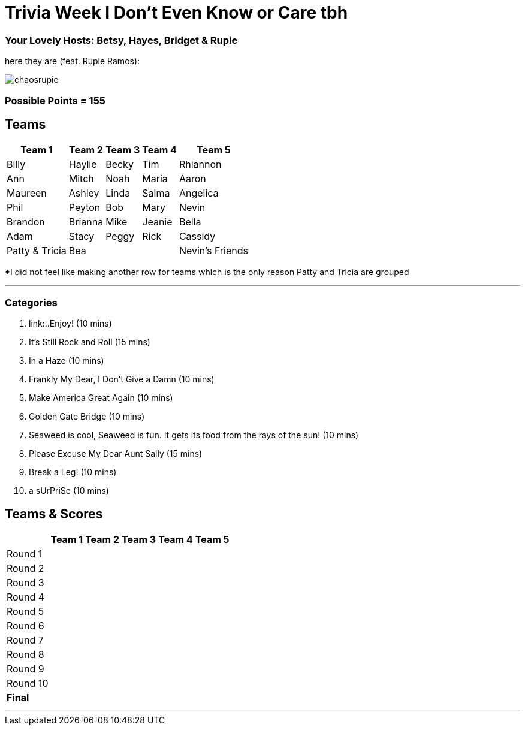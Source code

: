 = Trivia Week I Don't Even Know or Care tbh
:basepath: october9/questions/round

=== Your Lovely Hosts: Betsy, Hayes, Bridget & Rupie
here they are (feat. Rupie Ramos): 

image:../october9/picturetime/chaosrupie.jpeg[]

=== Possible Points = 155

== Teams
[%autowidth,stripes=even,]
|===
| Team 1 | Team 2 |Team 3 | Team 4 | Team 5 


|Billy
|Haylie
|Becky
|Tim
|Rhiannon


|Ann
|Mitch
|Noah
|Maria
|Aaron


|Maureen
|Ashley
|Linda
|Salma
|Angelica


|Phil
|Peyton
|Bob
|Mary
|Nevin



|Brandon
|Brianna
|Mike
|Jeanie
|Bella



|Adam
|Stacy
|Peggy
|Rick
|Cassidy


| Patty & Tricia
| Bea 
|
|
|Nevin's Friends
|===

*I did not feel like making another row for teams which is the only reason Patty and Tricia are grouped

'''

=== Categories

1. link:..Enjoy! (10 mins)
2. It's Still Rock and Roll (15 mins)
3. In a Haze (10 mins)
4. Frankly My Dear, I Don't Give a Damn (10 mins)
5. Make America Great Again (10 mins)
6. Golden Gate Bridge (10 mins)
7. Seaweed is cool, Seaweed is fun. It gets its food from the rays of the sun! (10 mins)
8. Please Excuse My Dear Aunt Sally (15 mins)
9. Break a Leg! (10 mins)
10. a sUrPriSe (10 mins)

== Teams & Scores

[%autowidth,stripes=even,]
|===
| | Team 1 | Team 2 |Team 3 | Team 4 | Team 5

|Round 1
| 
| 
| 
| 
| 

|Round 2   
| 
| 
| 
|
| 

| Round 3
| 
| 
| 
| 
| 

|Round 4
| 
| 
|
| 
| 

|Round 5
| 
| 
| 
| 
| 

|Round 6
| 
| 
| 
| 
| 

|Round 7
| 
| 
| 
| 
| 

|Round 8
| 
| 
| 
| 
| 

|Round 9
| 
| 
| 
| 
|

|Round 10
| 
| 
| 
|
|

|*Final*
| 
| 
| 
| 
| 
|===

'''

